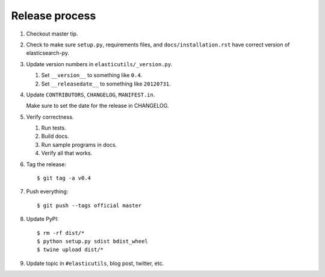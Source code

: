 =================
 Release process
=================

1. Checkout master tip.

2. Check to make sure ``setup.py``, requirements files, and
   ``docs/installation.rst``  have correct version of
   elasticsearch-py.

3. Update version numbers in ``elasticutils/_version.py``.

   1. Set ``__version__`` to something like ``0.4``.
   2. Set ``__releasedate__`` to something like ``20120731``.

4. Update ``CONTRIBUTORS``, ``CHANGELOG``, ``MANIFEST.in``.

   Make sure to set the date for the release in CHANGELOG.

5. Verify correctness.

   1. Run tests.
   2. Build docs.
   3. Run sample programs in docs.
   4. Verify all that works.

6. Tag the release::

       $ git tag -a v0.4

7. Push everything::

       $ git push --tags official master

8. Update PyPI::

       $ rm -rf dist/*
       $ python setup.py sdist bdist_wheel
       $ twine upload dist/*

9. Update topic in ``#elasticutils``, blog post, twitter, etc.
